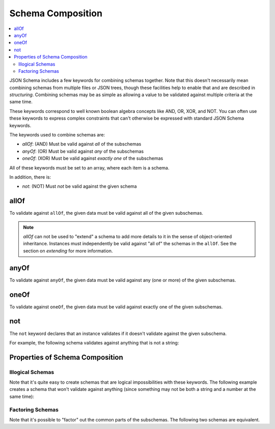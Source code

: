 .. index::
   single: schema composition

.. _combining:

Schema Composition
==================

.. contents:: :local:

JSON Schema includes a few keywords for combining schemas together.
Note that this doesn't necessarily mean combining schemas from
multiple files or JSON trees, though these facilities help to enable
that and are described in `structuring`.  Combining schemas may be as
simple as allowing a value to be validated against multiple criteria
at the same time.

These keywords correspond to well known boolean algebra concepts like
AND, OR, XOR, and NOT. You can often use these keywords to express
complex constraints that can't otherwise be expressed with standard
JSON Schema keywords.

The keywords used to combine schemas are:

- `allOf`: (AND) Must be valid against *all* of the subschemas
- `anyOf`: (OR) Must be valid against *any* of the subschemas
- `oneOf`: (XOR) Must be valid against *exactly one* of the subschemas

All of these keywords must be set to an array, where each item is a
schema.

In addition, there is:

- `not`: (NOT) Must *not* be valid against the given schema

.. index::
   single: allOf
   single: schema composition; allOf

.. _allOf:

allOf
-----

To validate against ``allOf``, the given data must be valid against all
of the given subschemas.

.. schema_example::

    {
      "allOf": [
        { "type": "string" },
        { "maxLength": 5 }
      ]
    }
    --
    "short"
    --X
    "too long"

.. note::
   `allOf` can not be used to "extend" a schema to add more details to
   it in the sense of object-oriented inheritance. Instances must
   independently be valid against "all of" the schemas in the
   ``allOf``. See the section on `extending` for more
   information.

.. index::
   single: anyOf
   single: schema composition; anyOf

.. _anyOf:

anyOf
-----

To validate against ``anyOf``, the given data must be valid against any
(one or more) of the given subschemas.

.. schema_example::

    {
      "anyOf": [
        { "type": "string", "maxLength": 5 },
        { "type": "number", "minimum": 0 }
      ]
    }
    --
    "short"
    --X
    "too long"
    --
    12
    --X
    -5

.. index::
   single: oneOf
   single: schema composition; oneOf

.. _oneOf:

oneOf
-----

To validate against ``oneOf``, the given data must be valid against
exactly one of the given subschemas.

.. schema_example::

    {
      "oneOf": [
        { "type": "number", "multipleOf": 5 },
        { "type": "number", "multipleOf": 3 }
      ]
    }
    --
    10
    --
    9
    --X
    // Not a multiple of either 5 or 3.
    2
    --X
    // Multiple of *both* 5 and 3 is rejected.
    15

.. index::
   single: not
   single: schema composition; not

.. _not:

not
---

The ``not`` keyword declares that an instance validates if it doesn't
validate against the given subschema.

For example, the following schema validates against anything that is
not a string:

.. schema_example::

    { "not": { "type": "string" } }
    --
    42
    --
    { "key": "value" }
    --X
    "I am a string"

.. index::
   single: not
   single: schema composition; subschema independence

.. _composition:

Properties of Schema Composition
--------------------------------

.. _illogicalschemas:

Illogical Schemas
'''''''''''''''''

Note that it's quite easy to create schemas that are logical
impossibilities with these keywords. The following example creates a
schema that won't validate against anything (since something may not
be both a string and a number at the same time):

.. schema_example::

    {
      "allOf": [
        { "type": "string" },
        { "type": "number" }
      ]
    }
    --X
    "No way"
    --X
    -1

.. _factoringschemas:

Factoring Schemas
'''''''''''''''''

Note that it's possible to "factor" out the common parts of the
subschemas.  The following two schemas are equivalent.

.. schema_example::

    {
      "oneOf": [
        { "type": "number", "multipleOf": 5 },
        { "type": "number", "multipleOf": 3 }
      ]
    }

.. schema_example::

   {
      "type": "number",
      "oneOf": [
        { "multipleOf": 5 },
        { "multipleOf": 3 }
      ]
    }
